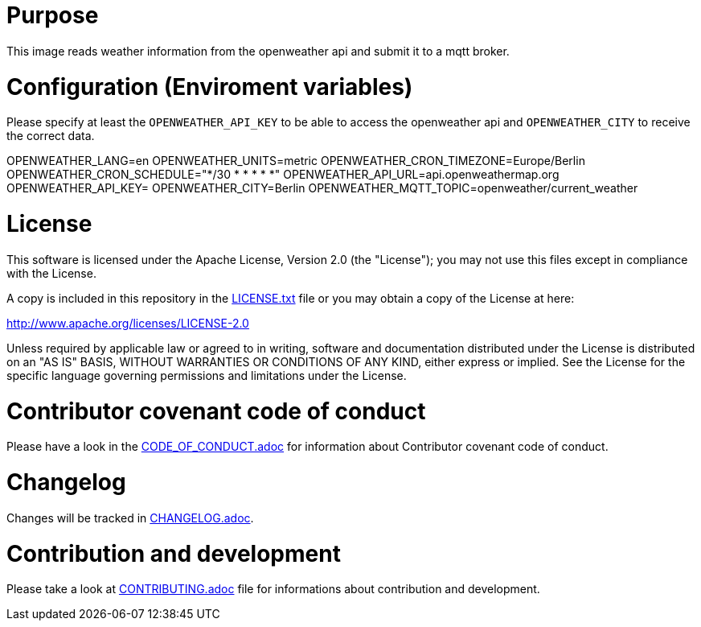 # Purpose

This image reads weather information from the openweather api and submit it to a mqtt broker.

# Configuration (Enviroment variables)

Please specify at least the `OPENWEATHER_API_KEY` to be able to access the openweather api and `OPENWEATHER_CITY` to receive the correct data.

OPENWEATHER_LANG=en
OPENWEATHER_UNITS=metric
OPENWEATHER_CRON_TIMEZONE=Europe/Berlin
OPENWEATHER_CRON_SCHEDULE="*/30 * * * * *"
OPENWEATHER_API_URL=api.openweathermap.org
OPENWEATHER_API_KEY=
OPENWEATHER_CITY=Berlin
OPENWEATHER_MQTT_TOPIC=openweather/current_weather

# License

This software is licensed under the Apache License, Version 2.0 (the "License"); you may not use this files except in compliance with the License.

A copy is included in this repository in the link:LICENSE.txt[LICENSE.txt] file or you may obtain a copy of the License at here:

http://www.apache.org/licenses/LICENSE-2.0

Unless required by applicable law or agreed to in writing, software and documentation distributed under the License is distributed on an "AS IS" BASIS, WITHOUT WARRANTIES OR CONDITIONS OF ANY KIND, either express or implied. See the License for the specific language governing permissions and limitations under the License.

# Contributor covenant code of conduct

Please have a look in the link:CODE_OF_CONDUCT.adoc[CODE_OF_CONDUCT.adoc] for information about Contributor covenant code of conduct.

# Changelog

Changes will be tracked in link:CHANGELOG.adoc[CHANGELOG.adoc].

# Contribution and development

Please take a look at link:CONTRIBUTING.adoc[CONTRIBUTING.adoc] file for informations about contribution and development.
